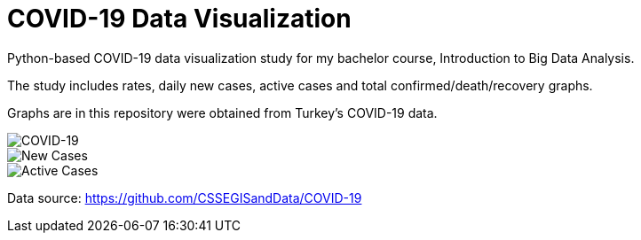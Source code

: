 = COVID-19 Data Visualization

Python-based COVID-19 data visualization study for my bachelor course, Introduction to Big Data Analysis.

The study includes rates, daily new cases, active cases and total confirmed/death/recovery graphs.

Graphs are in this repository were obtained from Turkey's COVID-19 data.

image::graphs/Covid-19.jpg[COVID-19]
image::graphs/New_cases.jpg[New Cases]
image::graphs/Active_cases.jpg[Active Cases]

Data source: https://github.com/CSSEGISandData/COVID-19










